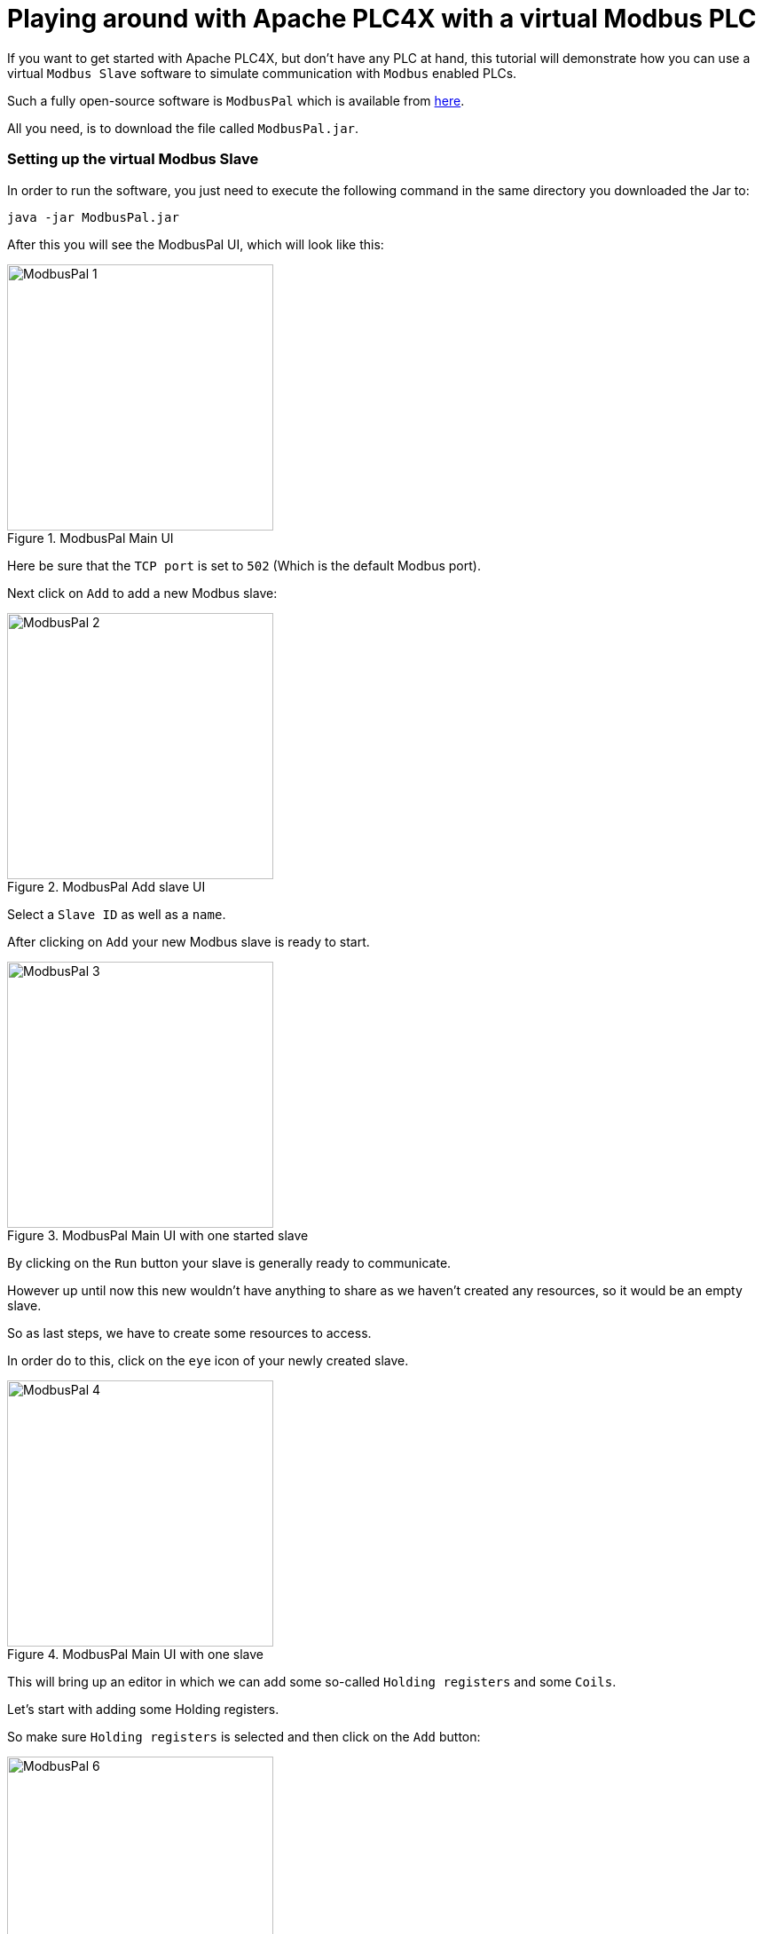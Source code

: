 //
//  Licensed to the Apache Software Foundation (ASF) under one or more
//  contributor license agreements.  See the NOTICE file distributed with
//  this work for additional information regarding copyright ownership.
//  The ASF licenses this file to You under the Apache License, Version 2.0
//  (the "License"); you may not use this file except in compliance with
//  the License.  You may obtain a copy of the License at
//
//      https://www.apache.org/licenses/LICENSE-2.0
//
//  Unless required by applicable law or agreed to in writing, software
//  distributed under the License is distributed on an "AS IS" BASIS,
//  WITHOUT WARRANTIES OR CONDITIONS OF ANY KIND, either express or implied.
//  See the License for the specific language governing permissions and
//  limitations under the License.
//
:imagesdir: ../../images/

= Playing around with Apache PLC4X with a virtual Modbus PLC

If you want to get started with Apache PLC4X, but don't have any PLC at hand, this tutorial will demonstrate how you can use a virtual `Modbus Slave` software to simulate communication with `Modbus` enabled PLCs.

Such a fully open-source software is `ModbusPal` which is available from http://modbuspal.sourceforge.net/[here].

All you need, is to download the file called `ModbusPal.jar`.

=== Setting up the virtual Modbus Slave

In order to run the software, you just need to execute the following command in the same directory you downloaded the Jar to:

   java -jar ModbusPal.jar

After this you will see the ModbusPal UI, which will look like this:

image::tutorials/modbus/ModbusPal-1.png[width=300,title=ModbusPal Main UI]

Here be sure that the `TCP port` is set to `502` (Which is the default Modbus port).

Next click on `Add` to add a new Modbus slave:

image::tutorials/modbus/ModbusPal-2.png[width=300,title=ModbusPal Add slave UI]

Select a `Slave ID` as well as a `name`.

After clicking on `Add` your new Modbus slave is ready to start.

image::tutorials/modbus/ModbusPal-3.png[width=300,title=ModbusPal Main UI with one started slave]

By clicking on the `Run` button your slave is generally ready to communicate.

However up until now this new wouldn't have anything to share as we haven't created any resources, so it would be an empty slave.

So as last steps, we have to create some resources to access.

In order do to this, click on the `eye` icon of your newly created slave.

image::tutorials/modbus/ModbusPal-4.png[width=300,title=ModbusPal Main UI with one slave]

This will bring up an editor in which we can add some so-called `Holding registers` and some `Coils`.

Let's start with adding some Holding registers.

So make sure `Holding registers` is selected and then click on the `Add` button:

image::tutorials/modbus/ModbusPal-6.png[width=300,title=Holding register view]

The tool will suggest creating `65536` new registers, I usually create 10 or so.

TIP: When I use ths tool some times I have to click the `Add` button more than once as the editor doesn't always open the first time.

image::tutorials/modbus/ModbusPal-7.png[width=300,title=Add Holding register dialog]

After this the `Holding register` tab should look like this:

image::tutorials/modbus/ModbusPal-9.png[width=300,title=Add Holding register dialog]

Now do the same on the `Coils` tab, which should look like this after that:

image::tutorials/modbus/ModbusPal-8.png[width=300,title=Add Holding register dialog]

As a last step, I would suggest to open the `Console`.

You can do this by clicking on the `Console` button of the main UI.

This will open the following window:

image::tutorials/modbus/ModbusPal-5.png[width=300,title=Console]

Here ModbusPal will log every important event ... especially when getting new connections from PLC4X.

== Some Modbus basics

In general Modbus only knows two types of data: `Coils` and `Registers`.

Coils are always simple `bits` or `boolean` values and Registers are always `16 bit short values`.

However, there are different types of these and they have different names:

- `Discrete Inputs` (Boolean values) (read-only)
- `Coils` (Boolean values) (read-write)
- `Input Registers` (16 bit short values) (read-only)
- `Holding Registers` (16 bit short values) (read-write)

For Modbus there is no universally agreed upon notation for addresses, however as the addresses are extremely simple, in PLC4X we address these as follows:

.Table Title
|===
|Modbus Type |PLC4X Address Syntax

|Discrete Inputs
|`discrete-input:{start-number}` or `discrete-input:{start-number}[{number-of-elements}]`

|Coils
|`coil:{start-number}` or `coil:{start-number}[{number-of-elements}]`

|Input Registers
|`input-register:{start-number}` or `input-register:{start-number}[{number-of-elements}]`

|Holding Registers
|`holding-register:{start-number}` or `holding-register:{start-number}[{number-of-elements}]`
|===

All addresses support a notation with and without a size. If the size is not specified, then PLC4X assumes a size of `1`.

A PLC4X connection-string generally has the same structure for all drivers:

   {driver-name}:{transport-name}://{transport-config}?{parameters}

The fragments `transport-name` and `parameters` herby are usually optional, as every driver can support a default-transport, which is used if the transport is omitted.
Also are most drivers implemented in a way that doesn't require any parameters.
These are only required if the connection requires some non-default settings.

For Modbus the typical transports are:

* tcp (transport-config is the ip or host-name of the slave and can be suffixed by a port separated from the ip/host with `:`)
* serial (transport-config is the device name of the serial interface)

If we have set up ModbusPal as described above and are running this on the same computer, the connection string to connect to this should be:

    modbus-tcp://localhost

If you stated ModbusPal on a port different from Modbus' default port `502` you would have to also provide this port in the connection string.

So assuming you started it on port 1502, then the connection string would look as follows:

    modbus-tcp://localhost:1502

== Writing code

In order to write a valid PLC4X Java application, all you need, is to add a dependency to the `api module`.
When using Maven, all you need to do is add this dependency:

[subs=attributes+]
----
    <dependency>
      <groupId>org.apache.plc4x</groupId>
      <artifactId>plc4j-api</artifactId>
      <version>{project-version}</version>
    </dependency>
----

This will allow you to write a valid application, that compiles fine.
However, in order to actually connect to a device using a given protocol, you need to add this protocol implementation to the classpath.

For example in order to communicate using the `Modbus` protocol, you would need to add the following dependency:

[subs=attributes+]
----
    <dependency>
      <groupId>org.apache.plc4x</groupId>
      <artifactId>plc4j-driver-modbus</artifactId>
      <version>{project-version}</version>
      <scope>runtime</scope>
    </dependency>
----

=== Connecting

So as soon as your project has the API and a driver implementation available, you first need to get a `PlcConnection` instance.
This is done via the `PlcDriverManager` by asking this to create an instance for a given `PLC4X connection string`.

----
String connectionString = "modbus-tcp://localhost";

try (PlcConnection plcConnection = new PlcDriverManager().getConnection(connectionString)) {

  ... do something with the connection here ...

}
----

PLC4X generally supports a very limited set of functions, which is not due to the fact, that we didn't implement things, but that PLCs generally support a very limited set of functions.

The basic functions supported by PLCs and therefore supported by PLC4X are:

* Read data
* Write data
* Subscribe for data
* Execute functions in the PLC
* List resources in the PLC

In general, we will try to offer as many features as possible.
So if a protocol doesn't support subscription based communication it is our goal to simulate this by polling in the background, so it is transparent for the users.

But there are some cases in which we can't simulate or features are simply disabled intentionally:

* If a PLC and/or protocol don't support executing of functions, we simply can't provide this functionality.
* We will be providing stripped down versions of drivers, that for example intentionally don't support any writing of data and executing of functions.

Therefore, we use metadata to check programmatically, if a given feature is available:

=== Reading Data

----
// Check if this connection support reading of data.
if (!plcConnection.getMetadata().isReadSupported()) {
  logger.error("This connection doesn't support reading.");
  return;
}
----

As soon as you have ensured that a feature is available, you are ready to build a first request.
This is done by getting a `PlcRequestBuilder`:

----
// Create a new read request:
// - Give the single item requested the alias name "value"
PlcReadRequest.Builder builder = plcConnection.readRequestBuilder();
builder.addItem("value-1", "coil:1");
builder.addItem("value-2", "coil:3[4]");
builder.addItem("value-3", "holding-register:1");
builder.addItem("value-4", "holding-register:3[4]");
PlcReadRequest readRequest = builder.build();
----

So, as you can see, you prepare a request, by adding items to the request and in the end by calling the `build` method.
Hereby the first string value is simply an alias you can give the the address as this is usually a more readable way.
The second argument is then the address string itself.

In above example we didn't add `discrete-input` and `input-registers` as ModbusPal doesn't seem to support these.

The request is sent to the PLC by issuing the `execute` method on the request object:

----
CompletableFuture<? extends PlcReadResponse> asyncResponse = readRequest.execute();
asyncResponse.whenComplete((response, throwable) -> {
  ... process the response ...
});
----

In general all requests are executed asynchronously.
So as soon as the request is fully processed, the callback gets called and will contain a `readResponse`, if everything went right or a `throwable` if there were problems.

However, if you want to write your code in a more synchronous fashion, the following alternative will provide this:

----
PlcReadResponse response = readRequest.execute().get();
----

Processing of the responses is identical in both cases.
The following example will demonstrate some of the options you have:

.Up to version 0.10.0
----
for (String fieldName : response.getFieldNames()) {
    if(response.getResponseCode(fieldName) == PlcResponseCode.OK) {
        int numValues = response.getNumberOfValues(fieldName);
        // If it's just one element, output just one single line.
        if(numValues == 1) {
            logger.info("Value[" + fieldName + "]: " + response.getObject(fieldName));
        }
        // If it's more than one element, output each in a single row.
        else {
            logger.info("Value[" + fieldName + "]:");
            for(int i = 0; i < numValues; i++) {
                logger.info(" - " + response.getObject(fieldName, i));
            }
        }
    }
    // Something went wrong, to output an error message instead.
    else {
        logger.error("Error[" + fieldName + "]: " + response.getResponseCode(fieldName).name());
    }
}
----

.SNAPSHOT version
----
for (String tagName : response.getTagNames()) {
    if(response.getResponseCode(tagName) == PlcResponseCode.OK) {
        int numValues = response.getNumberOfValues(tagName);
        // If it's just one element, output just one single line.
        if(numValues == 1) {
            logger.info("Value[" + tagName + "]: " + response.getObject(tagName));
        }
        // If it's more than one element, output each in a single row.
        else {
            logger.info("Value[" + tagName + "]:");
            for(int i = 0; i < numValues; i++) {
                logger.info(" - " + response.getObject(tagName, i));
            }
        }
    }
    // Something went wrong, to output an error message instead.
    else {
        logger.error("Error[" + tagName + "]: " + response.getResponseCode(tagName).name());
    }
}
----

In the for loop, we are demonstrating how the user can iterate over the address aliases in the response.
In case of an ordinary read request, this will be predefined by the items in the request, however in case of a subscription response, the response might only contain some of the items that were subscribed.

Before accessing the data, it is advisable to check if an item was correctly returned.
This is done by the `getResponseCode` method for a given alias.
If this is `PlcResponseCode.OK`, everything is ok, however it could be one of the following:

- NOT_FOUND
- ACCESS_DENIED
- INVALID_ADDRESS
- INVALID_DATATYPE
- INTERNAL_ERROR
- RESPONSE_PENDING

Assuming the return code was `OK`, we can continue accessing the data.

As some addresses support reading arrays, with the method `getNumberOfValues` the user can check how many items of a given type are returned.
For convenience the response object has single-argument methods for accessing the data, which default to returning the first element.

    response.getObject(fieldName)

If you want to access a given element number, please use the two-argument version instead:

    response.getObject(fieldName, 42)

PLC4X provides getters and setters for a wide variety of Java types and automatically handles the type conversion.
However, when for example trying to get a long-value as a byte and the long-value exceeds the range supported by the smaller type, a `RuntimeException` of type `PlcIncompatibleDatatypeException`.
In order to avoid causing this exception to be thrown, however there are `isValid{TypeName}` methods that you can use to check if the value is compatible.

=== Writing Data

The code for writing is very similar to the code for reading, however when creating the write request, we have to pass in the data alongside the field definitions.

While all 4 field types support reading from, only the `coil` and `holding-register` field types support writing to.
If you attempt to write to these, this will result in errors.

So again, we first check if this driver supports writing (Some drivers such as passive-mode drivers or read-only versions might generally not support writing):

----
// Check if this connection support reading of data.
if (!plcConnection.getMetadata().isWriteSupported()) {
  logger.error("This connection doesn't support writing.");
  return;
}
----

As soon as you have ensured that a feature is available, you are ready to build a first request.
This is done by getting a `PlcRequestBuilder`:

----
// Create a new read request:
// - Give the single item requested the alias name "value"
PlcWriteRequest.Builder builder = plcConnection.writeRequestBuilder();
builder.addItem("value-1", "coil:1", true);
builder.addItem("value-2", "coil:3[4]", true, false, true, true);
builder.addItem("value-3", "holding-register:1", 42);
builder.addItem("value-4", "holding-register:3[4]", 1, 2, 3, 4);
PlcWriteRequest writeRequest = builder.build();
----

You can see that for every element that should be written, the same number of arguments have to be provided.

----
PlcWriteResponse response = writeRequest.execute().get();
----

Actually executing the write operation is almost identical to the reading, with the only difference, that the result only provides status codes and no values.

----
for (String fieldName : response.getFieldNames()) {
    if(response.getResponseCode(fieldName) == PlcResponseCode.OK) {
        logger.info("Value[" + fieldName + "]: successfully written to device.");
    }
    // Something went wrong, to output an error message instead.
    else {
        logger.error("Error[" + fieldName + "]: " + response.getResponseCode(fieldName).name());
    }
}
----
